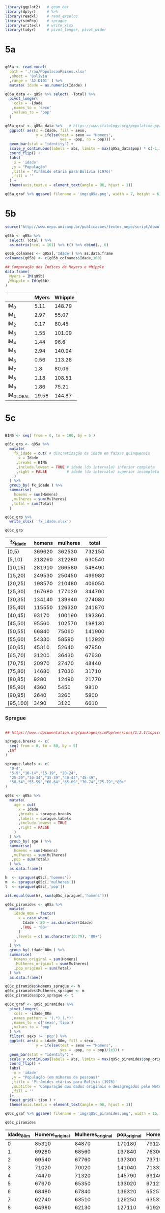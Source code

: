 

#+begin_src R :exports code :results none :session
library(ggplot2)   # geom_bar
library(dplyr)     # %>%
library(readxl)    # read_excelcc
library(simPop)    # sprague
library(writexl)   # write_xlsx
library(tidyr)     # pivot_longer, pivot_wider
#+end_src


* 5a

  #+begin_src R :exports code :results none :session

  q05a <- read_excel(
	path = './raw/PopulacaoPaises.xlsx'
	,sheet = 'Bolívia'
	,range = 'A2:D101' ) %>%
	mutate( Idade = as.numeric(Idade) )

  q05a_data <- q05a %>% select( -Total) %>%
	pivot_longer(
	  cols = -Idade
	 ,names_to = 'sexo'
	 ,values_to = 'pop'
	)

  q05a_graf <- q05a_data %>%   # https://www.statology.org/population-pyramid-in-r/
	ggplot( aes(x = Idade, fill = sexo,
				y = ifelse(test = sexo == "Homens",
						   yes = -pop, no = pop))) + 
	geom_bar(stat = "identity") +
	scale_y_continuous(labels = abs, limits = max(q05a_data$pop) * c(-1,1)) +
	coord_flip() +
	labs(
	  x = 'idade'
	 ,y = "População"
	 ,title = 'Pirâmide etária para Bolívia (1976)'
	 ,fill = ''
	) +
	theme(axis.text.x = element_text(angle = 90, hjust = 1))

  q05a_graf %>% ggsave( filename = 'img/q05a.png', width = 7, height = 6)
  #+end_src

  #+caption: Pirâmide etária da Bolívia (1976)
  #+ATTR_ORG: :width 600
  [[file:img/q05a.png]]
  
* 5b 

  #+begin_src R :exports code :results table :colnames yes :rownames yes :session
  source("http://www.nepo.unicamp.br/publicacoes/textos_nepo/script/download.php")

  q05b <- q05a %>%
	select( Total ) %>%
	as.matrix(ncol = 101) %>% t() %>% cbind(., 0)

  q05b_colnames <- q05a[,'Idade'] %>% as.data.frame
  colnames(q05b) <- c(q05b_colnames$Idade,100)

  ## Comparação dos Índices de Meyers e Whipple
  data.frame(
	Myers = IM(q05b)
   ,Whipple = IW(q05b)
  )

  #+end_src

  #+RESULTS:
  |           | Myers | Whipple |
  |-----------+-------+---------|
  | IM_0      |  5.11 |  148.79 |
  | IM_1      |  2.97 |   55.07 |
  | IM_2      |  0.17 |   80.45 |
  | IM_3      |  1.55 |  101.09 |
  | IM_4      |  1.44 |    96.6 |
  | IM_5      |  2.94 |  140.94 |
  | IM_6      |  0.56 |  113.28 |
  | IM_7      |   1.8 |   80.06 |
  | IM_8      |  1.18 |  108.51 |
  | IM_9      |  1.86 |   75.21 |
  | IM_GLOBAL | 19.58 |  144.87 |

* 5c

  #+begin_src R :exports code :results table :colnames yes  :session

  BINS <- seq( from = 0, to = 100, by = 5 )

  q05c_grp <- q05a %>%
	mutate(
	  fx_idade = cut( # discretização da idade em faixas quinquenais
		x = Idade
	   ,breaks = BINS
	   ,include.lowest = TRUE # idade (do intervalo) inferior completa
	   ,right = FALSE         # idade (do intervalo) superior incompleta
	  )
	) %>%
	group_by( fx_idade ) %>%
	summarise(
	  homens = sum(Homens)
	 ,mulheres = sum(Mulheres)
	 ,total = sum(Total)
	)

  q05c_grp %>% 
	write_xlsx( 'fx_idade.xlsx')

  q05c_grp
  #+end_src

  #+RESULTS:
  | fx_idade | homens | mulheres |  total |
  |----------+--------+----------+--------|
  | [0,5)    | 369620 |   362530 | 732150 |
  | [5,10)   | 318260 |   312280 | 630540 |
  | [10,15)  | 281910 |   266580 | 548490 |
  | [15,20)  | 249530 |   250450 | 499980 |
  | [20,25)  | 198570 |   210480 | 409050 |
  | [25,30)  | 167680 |   177020 | 344700 |
  | [30,35)  | 134140 |   139940 | 274080 |
  | [35,40)  | 115550 |   126320 | 241870 |
  | [40,45)  |  93170 |   100190 | 193360 |
  | [45,50)  |  95560 |   102570 | 198130 |
  | [50,55)  |  66840 |    75060 | 141900 |
  | [55,60)  |  54330 |    58590 | 112920 |
  | [60,65)  |  45310 |    52640 |  97950 |
  | [65,70)  |  31200 |    36430 |  67630 |
  | [70,75)  |  20970 |    27470 |  48440 |
  | [75,80)  |  14680 |    17030 |  31710 |
  | [80,85)  |   9280 |    12490 |  21770 |
  | [85,90)  |   4360 |     5450 |   9810 |
  | [90,95)  |   2640 |     3260 |   5900 |
  | [95,100] |   3490 |     3120 |   6610 |

*** Sprague

	#+begin_src R :exports code :results table :colnames yes :rownames no :session

	## https://www.rdocumentation.org/packages/simPop/versions/1.2.1/topics/sprague

	sprague.breaks <- c(
	  seq( from = 0, to = 80, by = 5)
	 ,Inf
	)

	sprague.labels <- c(
	  "0-4",
	  "5-9","10-14","15-19", "20-24",
	  "25-29","30-34","35-39","40-44","45-49",
	  "50-54","55-59","60-64","65-69","70-74","75-79","80+"
	)

	q05c <- q05a %>%
	  mutate(
		age = cut(
		  x = Idade
		  ,breaks = sprague.breaks
		  ,labels = sprague.labels
		  ,include.lowest = TRUE
		  ,right = FALSE
		)
	  ) %>%
	  group_by( age ) %>%
	  summarise(
		homens = sum(Homens)
	   ,mulheres = sum(Mulheres)
	   ,pop = sum(Total)
	  ) %>%
	  as.data.frame()

	h  <- sprague(q05c[,'homens'])
	m  <- sprague(q05c[,'mulheres'])
	t  <- sprague(q05c[,'pop'])

	all.equal(sum(h), sum(q05c_sprague[,'homens']))

	q05c_piramides <- q05a %>%
	  mutate(
		idade_80m = factor(
		  x = case_when(
			Idade < 80 ~ as.character(Idade)
		   ,TRUE ~ '80+'
		  )
		 ,levels = c( as.character(0:79), '80+')
		)
	  ) %>%
	  group_by( idade_80m ) %>%
	  summarise(
		Homens_original = sum(Homens)
		,Mulheres_original = sum(Mulheres)
		,pop_original = sum(Total)
	  ) %>%
	  as.data.frame()

	q05c_piramides$Homens_sprague <- h
	q05c_piramides$Mulheres_sprague <- m
	q05c_piramides$pop_sprague <- t

	q05c_graf <- q05c_piramides %>%
	  pivot_longer(
		cols = -idade_80m
	   ,names_pattern = '(.*)_(.*)'
	   ,names_to = c('sexo','tipo')
	   ,values_to = 'pop'
	  ) %>%
	  filter( sexo != 'pop') %>%
	  ggplot( aes(x = idade_80m, fill = sexo,
				  y = ifelse(test = sexo == "Homens",
							 yes = -pop, no = pop)/1e3)) + 
	  geom_bar(stat = "identity") +
	  scale_y_continuous(labels = abs, limits = max(q05c_piramides$pop_original)/1e3 * c(-1,1)) +
	  coord_flip() +
	  labs(
		x = 'idade'
	   ,y = "População (em mihares de pessoas)"
	   ,title = 'Pirâmides etárias para Bolívia (1976)'
	   ,subtitle = 'Comparação dos dados originais e desagregados pelo Método de Sprague'
	   ,fill = ''
	  )+ 
	  facet_grid(~ tipo ) +
	  theme(axis.text.x = element_text(angle = 90, hjust = 1))

	q05c_graf %>% ggsave( filename = 'img/q05c_piramides.png', width = 15, height = 10)

	q05c_piramides
	#+end_src

	#+RESULTS:
	| idade_80m | Homens_original | Mulheres_original | pop_original | Homens_sprague | Mulheres_sprague | pop_sprague |
	|-----------+-----------------+-------------------+--------------+----------------+------------------+-------------|
	|         0 |           85310 |             84870 |       170180 |      79124.224 |        75903.728 |  155027.952 |
	|         1 |           69280 |             68560 |       137840 |       76306.88 |         74388.64 |   150695.52 |
	|         2 |           69540 |             67760 |       137300 |        73715.6 |         72669.76 |   146385.36 |
	|         3 |           71020 |             70020 |       141040 |       71332.72 |         70787.12 |   142119.84 |
	|         4 |           74470 |             71320 |       145790 |      69140.576 |        68780.752 |  137921.328 |
	|         5 |           67670 |             65350 |       133020 |      67121.504 |        66690.688 |  133812.192 |
	|         6 |           68480 |             67840 |       136320 |       65257.84 |         64556.96 |    129814.8 |
	|         7 |           62740 |             63510 |       126250 |       63531.92 |          62419.6 |   125951.52 |
	|         8 |           64980 |             62130 |       127110 |       61926.08 |         60318.64 |   122244.72 |
	|         9 |           54390 |             53450 |       107840 |      60422.656 |        58294.112 |  118716.768 |
	|        10 |           61800 |             59220 |       121020 |      58985.568 |         56260.56 |  115246.128 |
	|        11 |           50580 |             47800 |        98380 |      57578.736 |        54132.528 |  111711.264 |
	|        12 |           63790 |             59510 |       123300 |      56276.576 |        52577.488 |  108854.064 |
	|        13 |           52360 |             49820 |       102180 |      55098.256 |        51886.448 |  106984.704 |
	|        14 |           53380 |             50230 |       103610 |      53970.864 |        51722.976 |   105693.84 |
	|        15 |           50830 |             52100 |       102930 |       52864.16 |        51508.192 |  104372.352 |
	|        16 |           52540 |             53630 |       106170 |        51858.4 |        51416.144 |  103274.544 |
	|        17 |           47300 |             48360 |        95660 |       50446.32 |        50816.784 |  101263.104 |
	|        18 |           53810 |             54560 |       108370 |          48396 |        49356.624 |   97752.624 |
	|        19 |           45050 |             41800 |        86850 |       45965.12 |        47352.256 |   93317.376 |
	|        20 |           46950 |             52540 |        99490 |      43606.928 |        45457.552 |    89064.48 |
	|        21 |           36750 |             36640 |        73390 |      41187.152 |        43522.288 |    84709.44 |
	|        22 |           41540 |             43940 |        85480 |      39160.672 |        41784.848 |    80945.52 |
	|        23 |           38560 |             39350 |        77910 |      37785.712 |        40423.328 |    78209.04 |
	|        24 |           34770 |             38010 |        72780 |      36829.536 |        39291.984 |    76121.52 |
	|        25 |           38160 |             43000 |        81160 |      35829.344 |        38110.304 |   73939.648 |
	|        26 |           37000 |             37790 |        74790 |      34911.488 |        36986.384 |   71897.872 |
	|        27 |           30930 |             31450 |        62380 |      33815.248 |        35671.104 |   69486.352 |
	|        28 |           33190 |             37320 |        70510 |      32375.248 |        34029.184 |   66404.432 |
	|        29 |           28400 |             27460 |        55860 |      30748.672 |        32223.024 |   62971.696 |
	|        30 |           39320 |             46250 |        85570 |      29228.096 |        30492.752 |   59720.848 |
	|        31 |           21450 |             20450 |        41900 |      27719.024 |         28721.28 |   56440.304 |
	|        32 |           28470 |             28540 |        57010 |      26475.824 |          27396.8 |   53872.624 |
	|        33 |           23810 |             22780 |        46590 |      25642.944 |          26764.4 |   52407.344 |
	|        34 |           21090 |             21920 |        43010 |      25074.112 |        26564.768 |    51638.88 |
	|        35 |           30830 |             35220 |        66050 |      24524.304 |        26359.136 |    50883.44 |
	|        36 |           26470 |             26390 |        52860 |       24097.36 |        26314.016 |   50411.376 |
	|        37 |           17510 |             18450 |        35960 |       23443.04 |        25856.816 |   49299.856 |
	|        38 |           23280 |             28550 |        51830 |          22380 |        24683.616 |   47063.616 |
	|        39 |           17460 |             17710 |        35170 |      21105.296 |        23106.416 |   44211.712 |
	|        40 |           29640 |             37090 |        66730 |       19907.92 |        21647.696 |   41555.616 |
	|        41 |           13650 |             11370 |        25020 |      18622.784 |        20090.832 |   38713.616 |
	|        42 |           19260 |             20650 |        39910 |      17895.424 |        19173.632 |   37069.056 |
	|        43 |           15310 |             16370 |        31680 |      18041.744 |        19279.872 |   37321.616 |
	|        44 |           15310 |             14710 |        30020 |      18702.128 |        19997.968 |   38700.096 |
	|        45 |           27850 |             34410 |        62260 |      19276.768 |        20598.048 |   39874.816 |
	|        46 |           21270 |             19800 |        41070 |       19976.48 |        21304.672 |   41281.152 |
	|        47 |           13560 |             13410 |        26970 |       20021.36 |        21388.832 |   41410.192 |
	|        48 |           19470 |             22690 |        42160 |       18991.76 |        20439.232 |   39430.992 |
	|        49 |           13410 |             12260 |        25670 |      17293.632 |        18839.216 |   36132.848 |
	|        50 |           23760 |             32600 |        56360 |      15732.224 |        17382.592 |   33114.816 |
	|        51 |            9330 |              8730 |        18060 |      14122.064 |          15909.6 |   30031.664 |
	|        52 |           13620 |             13290 |        26910 |      12854.064 |          14658.4 |   27512.464 |
	|        53 |            9780 |              9210 |        18990 |      12196.064 |         13827.12 |   26023.184 |
	|        54 |           10350 |             11230 |        21580 |      11935.584 |        13282.288 |   25217.872 |
	|        55 |           15740 |             19020 |        34760 |      11578.576 |        12659.056 |   24237.632 |
	|        56 |           14180 |             13400 |        27580 |      11207.376 |        11990.496 |   23197.872 |
	|        57 |            6590 |              6840 |        13430 |      10864.576 |        11504.176 |   22368.752 |
	|        58 |           10520 |             13010 |        23530 |      10516.576 |        11264.096 |   21780.672 |
	|        59 |            7300 |              6320 |        13620 |      10162.896 |        11172.176 |   21335.072 |
	|        60 |           20260 |             28920 |        49180 |       9851.008 |        11094.352 |    20945.36 |
	|        61 |            5760 |              4690 |        10450 |        9588.64 |        11091.056 |   20679.696 |
	|        62 |            7580 |              8000 |        15580 |        9215.04 |        10855.136 |   20070.176 |
	|        63 |            5890 |              5280 |        11170 |        8660.32 |        10230.816 |   18891.136 |
	|        64 |            5820 |              5750 |        11570 |       7994.992 |          9368.64 |   17363.632 |
	|        65 |           11870 |             17230 |        29100 |       7359.552 |          8560.96 |   15920.512 |
	|        66 |            6800 |              5790 |        12590 |       6726.016 |         7732.544 |    14458.56 |
	|        67 |            4030 |              3890 |         7920 |       6151.936 |         7060.064 |       13212 |
	|        68 |            6010 |              7020 |        13030 |       5680.176 |         6655.504 |    12335.68 |
	|        69 |            2490 |              2500 |         4990 |        5282.32 |         6420.928 |   11703.248 |
	|        70 |           10870 |             17070 |        27940 |       4898.992 |         6177.152 |   11076.144 |
	|        71 |            2400 |              1960 |         4360 |       4556.352 |         5996.896 |   10553.248 |
	|        72 |            3140 |              3730 |         6870 |       4209.712 |         5684.656 |    9894.368 |
	|        73 |            2310 |              2310 |         4620 |       3835.552 |         5137.056 |    8972.608 |
	|        74 |            2250 |              2400 |         4650 |       3469.392 |          4474.24 |    7943.632 |
	|        75 |            6270 |              8850 |        15120 |       3182.176 |         3950.464 |     7132.64 |
	|        76 |            3550 |              3160 |         6710 |           2974 |          3551.76 |     6525.76 |
	|        77 |            1340 |               940 |         2280 |        2844.96 |          3264.16 |     6109.12 |
	|        78 |            2520 |              2940 |         5460 |        2806.96 |           3118.4 |     5925.36 |
	|        79 |            1000 |              1140 |         2140 |       2871.904 |         3145.216 |     6017.12 |
	|       80+ |           19770 |             24320 |        44090 |          19770 |            24320 |       44090 |

	#+caption: Comparativo Original/Sprague - Pirâmide etária da Bolívia (1976)
	#+ATTR_ORG: :width 600
	[[file:img/q05c_piramides.png]]
